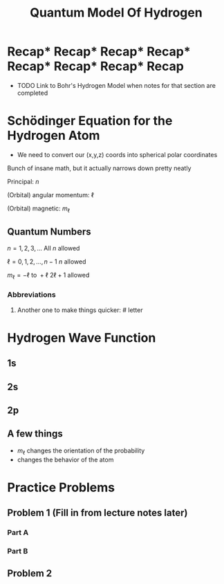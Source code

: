 #+title: Quantum Model Of Hydrogen
#+startup: latexpreview

* Recap* Recap* Recap* Recap* Recap* Recap* Recap* Recap
+ TODO Link to Bohr's Hydrogen Model when notes for that section are completed

\begin{align*}
& r_{n} = \frac{n^{2}\hbar^{2}}{m_{e}r^{2}e^{2}}
\end{align*}

* Schödinger Equation for the Hydrogen Atom
:PROPERTIES:
:ID:       78fbd018-73d6-45ef-b1c6-5626b15a5994
:END:

\begin{align*}
& -\frac{\hbar^{2}}{2m}\frac{d^{2}\psi}{dx^{2}} + U\psi = E\psi \\
\\
& -\frac{\hbar^{2}}{2m}\left( \frac{\partial^{2}\psi}{\partial x^{2}}+\frac{\partial^{2}\psi}{\partial y^{2}}+\frac{\partial^{2}\psi}{\partial z^{2}} \right) -\frac{ke^{2}}{r}\psi = E\psi
\end{align*}

+ We need to convert our (x,y,z) coords into spherical polar coordinates

  [[./polar.png]]

\begin{align*}
       & \psi(r,\theta,\psi) = R(r)f(\theta)g(\phi)
\end{align*}

Bunch of insane math, but it actually narrows down pretty neatly

\begin{align*}
E_{n} = -\frac{ke^{2}}{2a_{0}}\left( \frac{1}{n^{2}} \right) = -\frac{13.606\text{ eV}}{n^{2}}
\end{align*}

Principal: \(n\)

(Orbital) angular momentum: \(\ell\)

(Orbital) magnetic: \(m_{\ell}\)

** Quantum Numbers

\(n = 1,2,3,\dots\)             All \(n\) allowed

\(\ell = 0,1,2,\dots,n-1\)        \(n\) allowed

\(m_{\ell} = -\ell \text{ to } +\ell\)           \(2\ell + 1\) allowed

*** Abbreviations

\begin{array}{lr}
s: & \ell = 0 \\
p: & \ell = 1 \\
d: & \ell = 2 \\
f: & \ell = 3
\end{array}

**** Another one to make things quicker: # letter

\begin{array}{lr}
1s: \\
n = 1, & \ell = 0 \\
3p: \\
n = 3, & \ell = 1
\end{array}

* Hydrogen Wave Function

** 1s

\begin{align*}
\psi_{1s}(r) = \frac{1}{\sqrt{\pi a^{3}_{0}}}e^{-r/a_{0}}
\end{align*}

[[./electronorbit.png]]

** 2s

\begin{align*}
\psi_{2s} = \frac{1}{\sqrt{32\pi a^{3}_{0}}}\left( 2 - \frac{r}{a_{0}}\right)e^{-r/2a_{0}}
\end{align*}

[[./2s.png]]

** 2p

\begin{align*}
\psi_{2p} = \frac{1}{\sqrt{64\pi a^{3}_{0}}}\left( \frac{r}{a_{0}} \right) e^{-r/2a_{0}} \sin{\theta}e^{\pm i\phi}
\end{align*}

** A few things

+ \(m_{\ell}\) changes the orientation of the probability
+ changes the behavior of the atom

* Practice Problems
** Problem 1 (Fill in from lecture notes later)
*** Part A

*** Part B

** Problem 2
